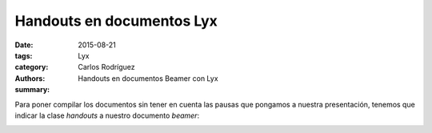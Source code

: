 Handouts en documentos Lyx
################################

:date: 2015-08-21
:tags: 
:category: Lyx
:authors: Carlos Rodríguez
:summary: Handouts en documentos Beamer con Lyx

Para poner compilar los documentos sin tener en cuenta las pausas que pongamos a nuestra presentación, tenemos que indicar la clase *handouts* a nuestro documento *beamer*:

.. image:: ./img/handout_lyx.png
    :width: 400 px
    :alt:   'handout'
